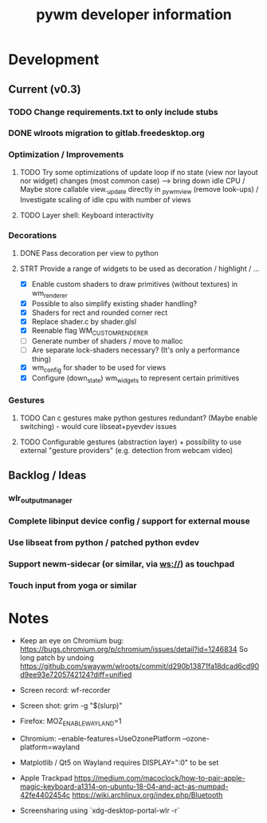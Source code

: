 #+TITLE: pywm developer information

* Development
** Current (v0.3)
*** TODO Change requirements.txt to only include stubs
*** DONE wlroots migration to gitlab.freedesktop.org

*** Optimization / Improvements
**** TODO Try some optimizations of update loop if no state (view nor layout nor widget) changes (most common case) --> bring down idle CPU / Maybe store callable view._update directly in _pywm_view (remove look-ups) / Investigate scaling of idle cpu with number of views
**** TODO Layer shell: Keyboard interactivity

*** Decorations
**** DONE Pass decoration per view to python
**** STRT Provide a range of widgets to be used as decoration / highlight / ...
- [X] Enable custom shaders to draw primitives (without textures) in wm_renderer
- [X] Possible to also simplify existing shader handling?
- [X] Shaders for rect and rounded corner rect
- [X] Replace shader.c by shader.glsl
- [X] Reenable flag WM_CUSTOM_RENDERER
- [ ] Generate number of shaders / move to malloc
- [ ] Are separate lock-shaders necessary? (It's only a performance thing)
- [X] wm_config for shader to be used for views
- [X] Configure (down_state) wm_widgets to represent certain primitives

*** Gestures
**** TODO Can c gestures make python gestures redundant? (Maybe enable switching) - would cure libseat+pyevdev issues
**** TODO Configurable gestures (abstraction layer) + possibility to use external "gesture providers" (e.g. detection from webcam video)

** Backlog / Ideas
*** wlr_output_manager
*** Complete libinput device config / support for external mouse
*** Use libseat from python / patched python evdev
*** Support newm-sidecar (or similar, via ws://) as touchpad
*** Touch input from yoga or similar


* Notes
- Keep an eye on Chromium bug: https://bugs.chromium.org/p/chromium/issues/detail?id=1246834 So long patch by undoing https://github.com/swaywm/wlroots/commit/d290b13871fa18dcad6cd90d9ee93e7205742124?diff=unified

- Screen record: wf-recorder
- Screen shot: grim -g "$(slurp)"
- Firefox: MOZ_ENABLE_WAYLAND=1
- Chromium: --enable-features=UseOzonePlatform --ozone-platform=wayland
- Matplotlib / Qt5 on Wayland requires DISPLAY=":0" to be set
- Apple Trackpad
        https://medium.com/macoclock/how-to-pair-apple-magic-keyboard-a1314-on-ubuntu-18-04-and-act-as-numpad-42fe4402454c
        https://wiki.archlinux.org/index.php/Bluetooth

- Screensharing using `xdg-desktop-portal-wlr -r`
